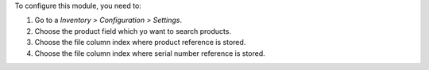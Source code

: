 To configure this module, you need to:

#. Go to a *Inventory > Configuration > Settings*.
#. Choose the product field which yo want to search products.
#. Choose the file column index where product reference is stored.
#. Choose the file column index where serial number reference is stored.
